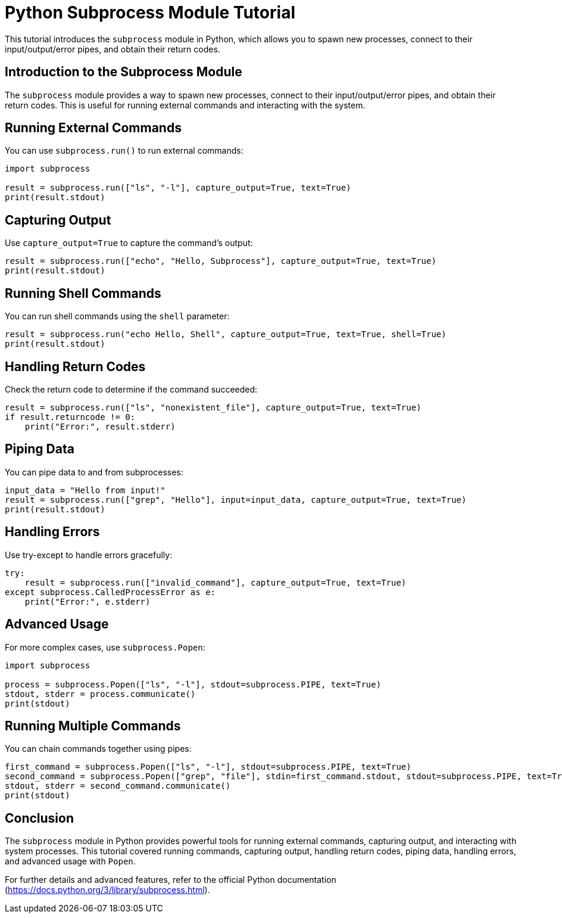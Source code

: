 = Python Subprocess Module Tutorial

This tutorial introduces the `subprocess` module in Python, which allows you to spawn new processes, connect to their input/output/error pipes, and obtain their return codes.

== Introduction to the Subprocess Module

The `subprocess` module provides a way to spawn new processes, connect to their input/output/error pipes, and obtain their return codes. This is useful for running external commands and interacting with the system.

== Running External Commands

You can use `subprocess.run()` to run external commands:

[source,python]
----
import subprocess

result = subprocess.run(["ls", "-l"], capture_output=True, text=True)
print(result.stdout)
----

== Capturing Output

Use `capture_output=True` to capture the command's output:

[source,python]
----
result = subprocess.run(["echo", "Hello, Subprocess"], capture_output=True, text=True)
print(result.stdout)
----

== Running Shell Commands

You can run shell commands using the `shell` parameter:

[source,python]
----
result = subprocess.run("echo Hello, Shell", capture_output=True, text=True, shell=True)
print(result.stdout)
----

== Handling Return Codes

Check the return code to determine if the command succeeded:

[source,python]
----
result = subprocess.run(["ls", "nonexistent_file"], capture_output=True, text=True)
if result.returncode != 0:
    print("Error:", result.stderr)
----

== Piping Data

You can pipe data to and from subprocesses:

[source,python]
----
input_data = "Hello from input!"
result = subprocess.run(["grep", "Hello"], input=input_data, capture_output=True, text=True)
print(result.stdout)
----

== Handling Errors

Use try-except to handle errors gracefully:

[source,python]
----
try:
    result = subprocess.run(["invalid_command"], capture_output=True, text=True)
except subprocess.CalledProcessError as e:
    print("Error:", e.stderr)
----

== Advanced Usage

For more complex cases, use `subprocess.Popen`:

[source,python]
----
import subprocess

process = subprocess.Popen(["ls", "-l"], stdout=subprocess.PIPE, text=True)
stdout, stderr = process.communicate()
print(stdout)
----

== Running Multiple Commands

You can chain commands together using pipes:

[source,python]
----
first_command = subprocess.Popen(["ls", "-l"], stdout=subprocess.PIPE, text=True)
second_command = subprocess.Popen(["grep", "file"], stdin=first_command.stdout, stdout=subprocess.PIPE, text=True)
stdout, stderr = second_command.communicate()
print(stdout)
----

== Conclusion

The `subprocess` module in Python provides powerful tools for running external commands, capturing output, and interacting with system processes. This tutorial covered running commands, capturing output, handling return codes, piping data, handling errors, and advanced usage with `Popen`.

For further details and advanced features, refer to the official Python documentation (https://docs.python.org/3/library/subprocess.html).
